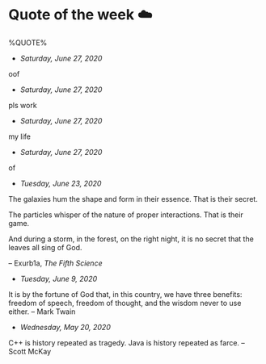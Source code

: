* Quote of the week ☁️

  %QUOTE%

  - /Saturday, June 27, 2020/

oof

  - /Saturday, June 27, 2020/

pls work

  - /Saturday, June 27, 2020/

my life

  - /Saturday, June 27, 2020/

of

  - /Tuesday, June 23, 2020/

  The galaxies hum the shape and form in their essence. That is their secret.

  The particles whisper of the nature of proper interactions. That is their
  game.

  And during a storm, in the forest, on the right night, it is no secret that
  the leaves all sing of God.
  
  -- Exurb1a, /The Fifth Science/

  - /Tuesday, June 9, 2020/

  It is by the fortune of God that, in this country, we have three benefits:
  freedom of speech, freedom of thought, and the wisdom never to use either.
  -- Mark Twain
  
  - /Wednesday, May 20, 2020/
    
  C++ is history repeated as tragedy. Java is history repeated as farce. – Scott
  McKay

